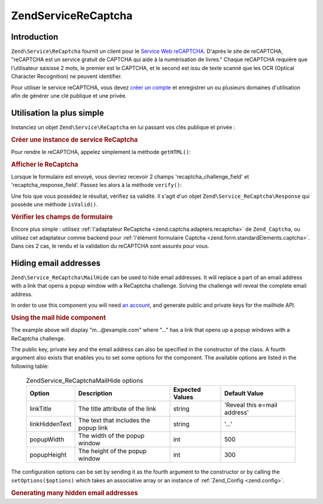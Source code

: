 .. EN-Revision: none
.. _zend.service.recaptcha:

Zend\Service\ReCaptcha
======================

.. _zend.service.recaptcha.introduction:

Introduction
------------

``Zend\Service\ReCaptcha`` fournit un client pour le `Service Web reCAPTCHA`_. D'après le site de reCAPTCHA,
"reCAPTCHA est un service gratuit de CAPTCHA qui aide à la numérisation de livres." Chaque reCAPTCHA requière
que l'utilisateur saisisse 2 mots, le premier est le CAPTCHA, et le second est issu de texte scanné que les OCR
(Optical Character Recognition) ne peuvent identifier.

Pour utiliser le service reCAPTCHA, vous devez `créer un compte`_ et enregistrer un ou plusieurs domaines
d'utilisation afin de générer une clé publique et une privée.

.. _zend.service.recaptcha.simplestuse:

Utilisation la plus simple
--------------------------

Instanciez un objet ``Zend\Service\ReCaptcha`` en lui passant vos clés publique et privée :

.. _zend.service.recaptcha.example-1:

.. rubric:: Créer une instance de service ReCaptcha

.. code-block:: php
   :linenos:

   $recaptcha = new Zend\Service\ReCaptcha($pubKey, $privKey);

Pour rendre le reCAPTCHA, appelez simplement la méthode ``getHTML()``:

.. _zend.service.recaptcha.example-2:

.. rubric:: Afficher le ReCaptcha

.. code-block:: php
   :linenos:

   echo $recaptcha->getHTML();

Lorsque le formulaire est envoyé, vous devriez recevoir 2 champs 'recaptcha_challenge_field' et
'recaptcha_response_field'. Passez les alors à la méthode ``verify()``:

.. code-block:: php
   :linenos:

   $result = $recaptcha->verify(
       $_POST['recaptcha_challenge_field'],
       $_POST['recaptcha_response_field']
   );

Une fois que vous possédez le résultat, vérifiez sa validité. Il s'agit d'un objet
``Zend\Service_ReCaptcha\Response`` qui possède une méthode ``isValid()``.

.. _zend.service.recaptcha.example-3:

.. rubric:: Vérifier les champs de formulaire

.. code-block:: php
   :linenos:

   if (!$result->isValid()) {
       // Validation échouée
   }

Encore plus simple : utilisez :ref:`l'adaptateur ReCaptcha <zend.captcha.adapters.recaptcha>` de ``Zend_Captcha``,
ou utilisez cet adaptateur comme backend pour :ref:`l'élément formulaire Captcha
<zend.form.standardElements.captcha>`. Dans ces 2 cas, le rendu et la validation du reCAPTCHA sont assurés pour
vous.

.. _zend.service.recaptcha.mailhide:

Hiding email addresses
----------------------

``Zend\Service_ReCaptcha\MailHide`` can be used to hide email addresses. It will replace a part of an email address
with a link that opens a popup window with a ReCaptcha challenge. Solving the challenge will reveal the complete
email address.

In order to use this component you will need `an account`_, and generate public and private keys for the mailhide
API.

.. _zend.service.recaptcha.mailhide.example-1:

.. rubric:: Using the mail hide component

.. code-block:: php
   :linenos:

   // The mail address we want to hide
   $mail = 'mail@example.com';

   // Create an instance of the mailhide component, passing it your public and private keys as well as
   // the mail address you want to hide
   $mailHide = new Zend\Service_ReCaptcha\Mailhide();
   $mailHide->setPublicKey($pubKey);
   $mailHide->setPrivateKey($privKey);
   $mailHide->setEmail($mail);

   // Display it
   print($mailHide);

The example above will display "m...@example.com" where "..." has a link that opens up a popup windows with a
ReCaptcha challenge.

The public key, private key and the email address can also be specified in the constructor of the class. A fourth
argument also exists that enables you to set some options for the component. The available options are listed in
the following table:



      .. _zend.service.recaptcha.mailhide.options.table:

      .. table:: Zend\Service_ReCaptcha\MailHide options

         +--------------+-------------------------------------+---------------+----------------------------+
         |Option        |Description                          |Expected Values|Default Value               |
         +==============+=====================================+===============+============================+
         |linkTitle     |The title attribute of the link      |string         |'Reveal this e=mail address'|
         +--------------+-------------------------------------+---------------+----------------------------+
         |linkHiddenText|The text that includes the popup link|string         |'...'                       |
         +--------------+-------------------------------------+---------------+----------------------------+
         |popupWidth    |The width of the popup window        |int            |500                         |
         +--------------+-------------------------------------+---------------+----------------------------+
         |popupHeight   |The height of the popup window       |int            |300                         |
         +--------------+-------------------------------------+---------------+----------------------------+



The configuration options can be set by sending it as the fourth argument to the constructor or by calling the
``setOptions($options)`` which takes an associative array or an instance of :ref:`Zend_Config <zend.config>`.

.. _zend.service.recaptcha.mailhide.example-2:

.. rubric:: Generating many hidden email addresses

.. code-block:: php
   :linenos:

   // Create an instance of the mailhide component, passing it your public and private keys as well as
   // well the mail address you want to hide
   $mailHide = new Zend\Service_ReCaptcha\Mailhide();
   $mailHide->setPublicKey($pubKey);
   $mailHide->setPrivateKey($privKey);
   $mailHide->setOptions(array(
       'linkTitle' => 'Click me',
       'linkHiddenText' => '+++++',
   ));

   // The addresses we want to hide
   $mailAddresses = array(
       'mail@example.com',
       'johndoe@example.com',
       'janedoe@example.com',
   );

   foreach ($mailAddresses as $mail) {
       $mailHide->setEmail($mail);
       print($mailHide);
   }



.. _`Service Web reCAPTCHA`: http://recaptcha.net/
.. _`créer un compte`: http://recaptcha.net/whyrecaptcha.html
.. _`an account`: http://recaptcha.net/whyrecaptcha.html
